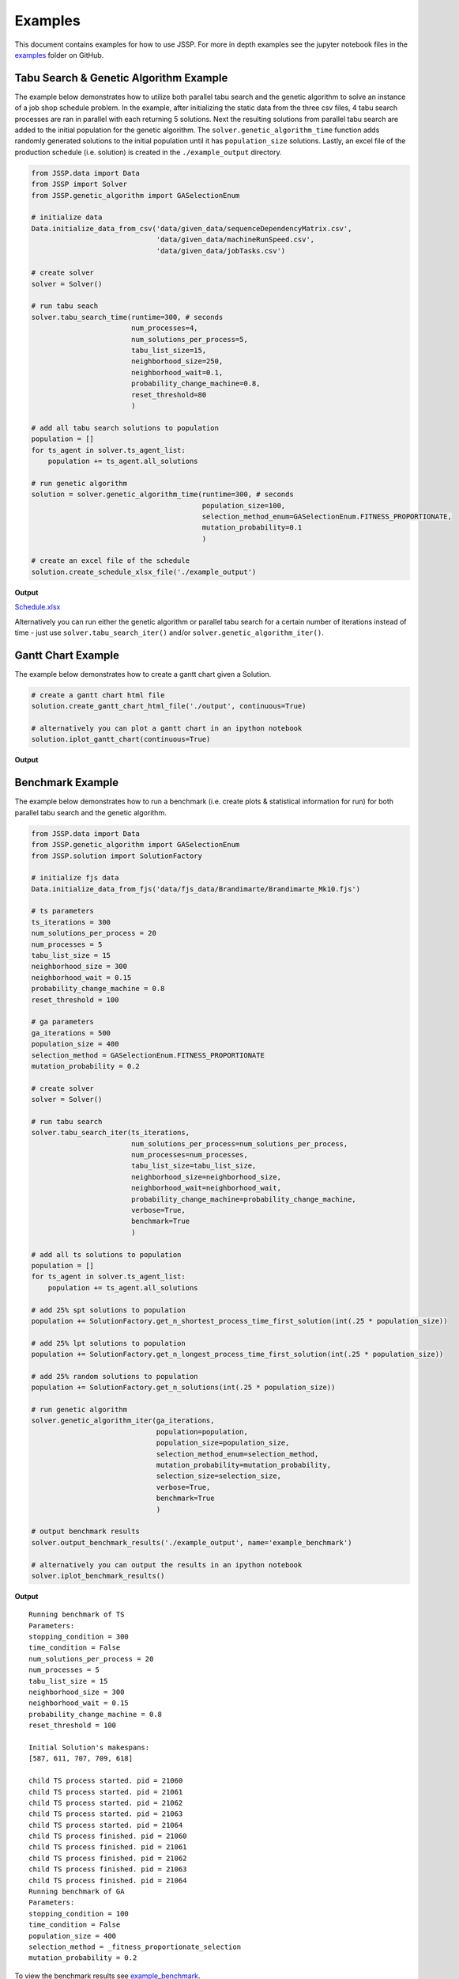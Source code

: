 Examples
========

This document contains examples for how to use JSSP.
For more in depth examples see the jupyter notebook files in the `examples <https://github.com/mcfadd/Job_Shop_Schedule_Problem/tree/master/examples>`_ folder on GitHub.

Tabu Search & Genetic Algorithm Example
---------------------------------------

The example below demonstrates how to utilize both parallel tabu search and the genetic algorithm to solve an instance of a job shop schedule problem.
In the example, after initializing the static data from the three csv files, 4 tabu search processes are ran in parallel with each returning 5 solutions.
Next the resulting solutions from parallel tabu search are added to the initial population for the genetic algorithm. The ``solver.genetic_algorithm_time``
function adds randomly generated solutions to the initial population until it has ``population_size`` solutions.
Lastly, an excel file of the production schedule (i.e. solution) is created in the ``./example_output`` directory.

.. code-block:: python

    from JSSP.data import Data
    from JSSP import Solver
    from JSSP.genetic_algorithm import GASelectionEnum

    # initialize data
    Data.initialize_data_from_csv('data/given_data/sequenceDependencyMatrix.csv',
                                  'data/given_data/machineRunSpeed.csv',
                                  'data/given_data/jobTasks.csv')

    # create solver
    solver = Solver()

    # run tabu seach
    solver.tabu_search_time(runtime=300, # seconds
                            num_processes=4,
                            num_solutions_per_process=5,
                            tabu_list_size=15,
                            neighborhood_size=250,
                            neighborhood_wait=0.1,
                            probability_change_machine=0.8,
                            reset_threshold=80
                            )

    # add all tabu search solutions to population
    population = []
    for ts_agent in solver.ts_agent_list:
        population += ts_agent.all_solutions

    # run genetic algorithm
    solution = solver.genetic_algorithm_time(runtime=300, # seconds
                                             population_size=100,
                                             selection_method_enum=GASelectionEnum.FITNESS_PROPORTIONATE,
                                             mutation_probability=0.1
                                             )

    # create an excel file of the schedule
    solution.create_schedule_xlsx_file('./example_output')

**Output**

`Schedule.xlsx <_static/Schedule.xlsx>`_

Alternatively you can run either the genetic algorithm or parallel tabu search for a certain number of iterations instead of time - just use ``solver.tabu_search_iter()`` and/or ``solver.genetic_algorithm_iter()``.

Gantt Chart Example
-------------------

The example below demonstrates how to create a gantt chart given a Solution.

.. code-block:: python

    # create a gantt chart html file
    solution.create_gantt_chart_html_file('./output', continuous=True)

    # alternatively you can plot a gantt chart in an ipython notebook
    solution.iplot_gantt_chart(continuous=True)

**Output**

.. raw:: html
   :file: _static/jsp_gantt_chart.html

Benchmark Example
-----------------

The example below demonstrates how to run a benchmark (i.e. create plots & statistical information for run) for both parallel tabu search and the genetic algorithm.

.. code-block:: python

    from JSSP.data import Data
    from JSSP.genetic_algorithm import GASelectionEnum
    from JSSP.solution import SolutionFactory

    # initialize fjs data
    Data.initialize_data_from_fjs('data/fjs_data/Brandimarte/Brandimarte_Mk10.fjs')

    # ts parameters
    ts_iterations = 300
    num_solutions_per_process = 20
    num_processes = 5
    tabu_list_size = 15
    neighborhood_size = 300
    neighborhood_wait = 0.15
    probability_change_machine = 0.8
    reset_threshold = 100

    # ga parameters
    ga_iterations = 500
    population_size = 400
    selection_method = GASelectionEnum.FITNESS_PROPORTIONATE
    mutation_probability = 0.2

    # create solver
    solver = Solver()

    # run tabu search
    solver.tabu_search_iter(ts_iterations,
                            num_solutions_per_process=num_solutions_per_process,
                            num_processes=num_processes,
                            tabu_list_size=tabu_list_size,
                            neighborhood_size=neighborhood_size,
                            neighborhood_wait=neighborhood_wait,
                            probability_change_machine=probability_change_machine,
                            verbose=True,
                            benchmark=True
                            )

    # add all ts solutions to population
    population = []
    for ts_agent in solver.ts_agent_list:
        population += ts_agent.all_solutions

    # add 25% spt solutions to population
    population += SolutionFactory.get_n_shortest_process_time_first_solution(int(.25 * population_size))

    # add 25% lpt solutions to population
    population += SolutionFactory.get_n_longest_process_time_first_solution(int(.25 * population_size))

    # add 25% random solutions to population
    population += SolutionFactory.get_n_solutions(int(.25 * population_size))

    # run genetic algorithm
    solver.genetic_algorithm_iter(ga_iterations,
                                  population=population,
                                  population_size=population_size,
                                  selection_method_enum=selection_method,
                                  mutation_probability=mutation_probability,
                                  selection_size=selection_size,
                                  verbose=True,
                                  benchmark=True
                                  )

    # output benchmark results
    solver.output_benchmark_results('./example_output', name='example_benchmark')

    # alternatively you can output the results in an ipython notebook
    solver.iplot_benchmark_results()

**Output**

::

    Running benchmark of TS
    Parameters:
    stopping_condition = 300
    time_condition = False
    num_solutions_per_process = 20
    num_processes = 5
    tabu_list_size = 15
    neighborhood_size = 300
    neighborhood_wait = 0.15
    probability_change_machine = 0.8
    reset_threshold = 100

    Initial Solution's makespans:
    [587, 611, 707, 709, 618]

    child TS process started. pid = 21060
    child TS process started. pid = 21061
    child TS process started. pid = 21062
    child TS process started. pid = 21063
    child TS process started. pid = 21064
    child TS process finished. pid = 21060
    child TS process finished. pid = 21061
    child TS process finished. pid = 21062
    child TS process finished. pid = 21063
    child TS process finished. pid = 21064
    Running benchmark of GA
    Parameters:
    stopping_condition = 100
    time_condition = False
    population_size = 400
    selection_method = _fitness_proportionate_selection
    mutation_probability = 0.2

To view the benchmark results see `example_benchmark <_static/example_benchmark/index.html>`_.

